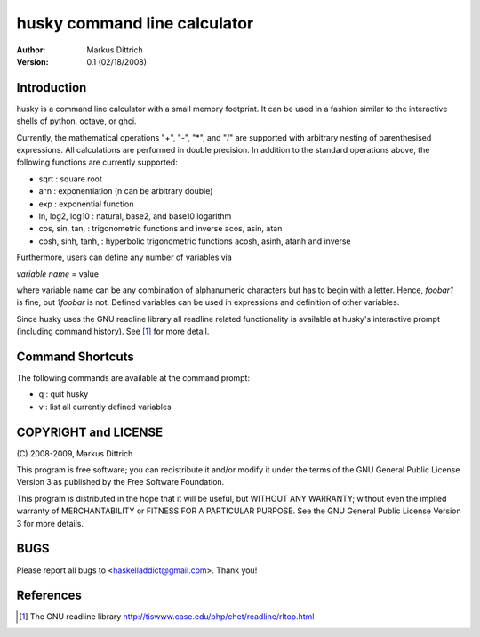 ============================================================
husky command line calculator
============================================================

:Author: Markus Dittrich

:Version: 0.1 (02/18/2008)


Introduction
------------

husky is a command line calculator with a small memory
footprint. It can be used in a fashion similar to the
interactive shells of python, octave, or ghci.

Currently, the mathematical operations "+", "-", "*", and
"/" are supported with arbitrary nesting of parenthesised
expressions. All calculations are performed in double 
precision. In addition to the standard operations above,
the following functions are currently supported:

- sqrt                  : square root
- a^n                   : exponentiation (n can be arbitrary double) 
- exp                   : exponential function
- ln, log2, log10       : natural, base2, and base10 logarithm
- cos, sin, tan,        : trigonometric functions and inverse
  acos, asin, atan
- cosh, sinh, tanh,     : hyperbolic trigonometric functions 
  acosh, asinh, atanh     and inverse


Furthermore, users can define any number of variables via

*variable name* = value

where variable name can be any combination of alphanumeric
characters but has to begin with a letter. Hence, *foobar1*
is fine, but *1foobar* is not. Defined variables can be
used in expressions and definition of other variables.

Since husky uses the GNU readline library all readline
related functionality is available at husky's interactive
prompt (including command history). See [1]_ for more 
detail.


Command Shortcuts
-----------------

The following commands are available at the command prompt:

- \q       : quit husky
- \v       : list all currently defined variables


COPYRIGHT and LICENSE
---------------------

\(C\) 2008-2009, Markus Dittrich

This program is free software; you can redistribute it 
and/or modify it under the terms of the GNU General Public 
License Version 3 as published by the Free Software Foundation. 
 
This program is distributed in the hope that it will be useful,
but WITHOUT ANY WARRANTY; without even the implied warranty of
MERCHANTABILITY or FITNESS FOR A PARTICULAR PURPOSE.  See the
GNU General Public License Version 3 for more details.


BUGS
----

Please report all bugs to <haskelladdict@gmail.com>. Thank you!


References
----------

.. [1] The GNU readline library 
   http://tiswww.case.edu/php/chet/readline/rltop.html 
